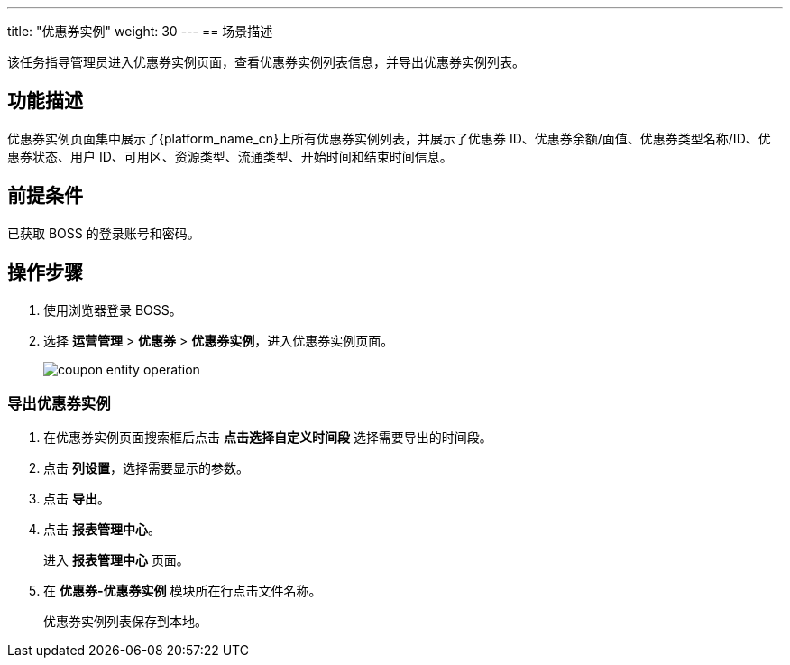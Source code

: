 ---
title: "优惠券实例"
weight: 30
---
== 场景描述

该任务指导管理员进入优惠券实例页面，查看优惠券实例列表信息，并导出优惠券实例列表。

== 功能描述

优惠券实例页面集中展示了{platform_name_cn}上所有优惠券实例列表，并展示了优惠券 ID、优惠券余额/面值、优惠券类型名称/ID、优惠券状态、用户 ID、可用区、资源类型、流通类型、开始时间和结束时间信息。

== 前提条件

已获取 BOSS 的登录账号和密码。

== 操作步骤

. 使用浏览器登录 BOSS。
. 选择 *运营管理* > *优惠券* > *优惠券实例*，进入优惠券实例页面。
+
image::/images/boss/manual/operationmgt/coupon_entity_operation.png[]

=== 导出优惠券实例

. 在优惠券实例页面搜索框后点击 *点击选择自定义时间段* 选择需要导出的时间段。
. 点击 *列设置*，选择需要显示的参数。
. 点击 *导出*。
. 点击 *报表管理中心*。
+
进入 *报表管理中心* 页面。

. 在 *优惠券-优惠券实例* 模块所在行点击文件名称。
+
优惠券实例列表保存到本地。

